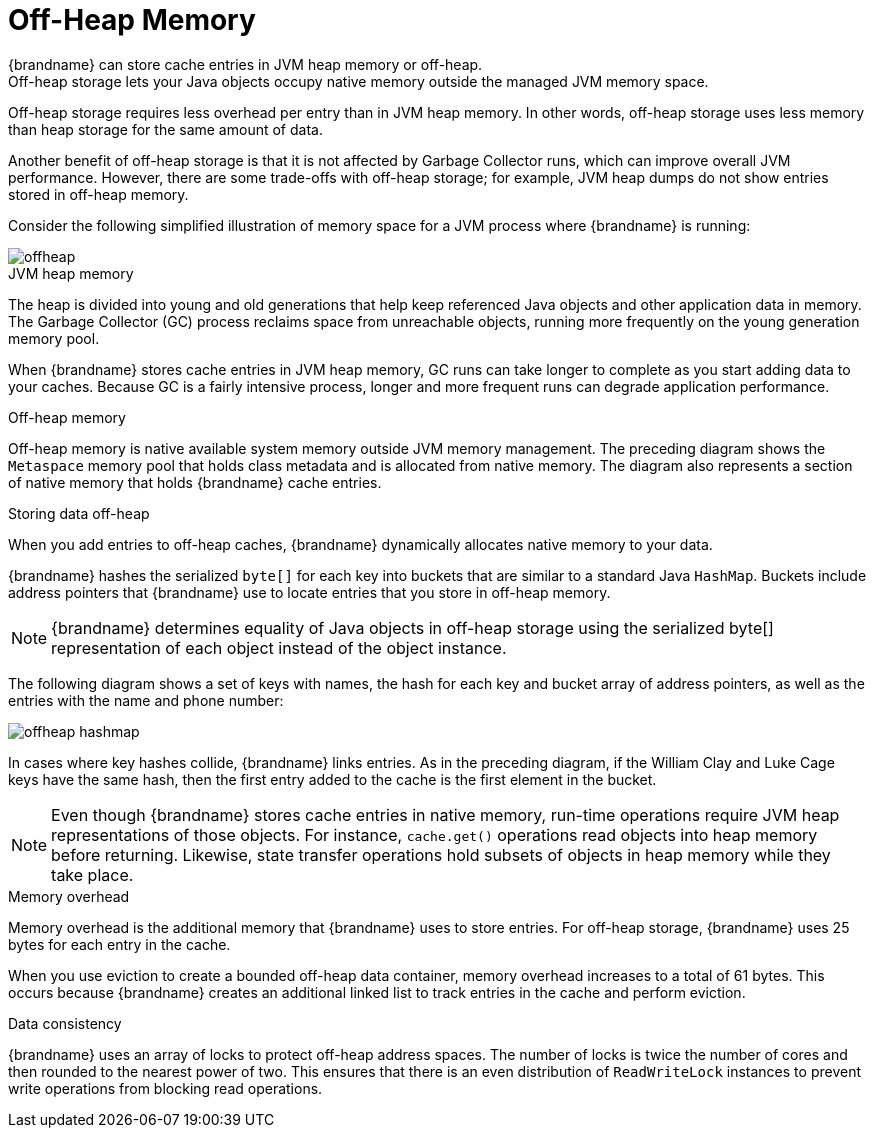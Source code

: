 [id='off_heap_memory']
= Off-Heap Memory
{brandname} can store cache entries in JVM heap memory or off-heap.
Off-heap storage lets your Java objects occupy native memory outside the managed JVM memory space.

Off-heap storage requires less overhead per entry than in JVM heap memory.
In other words, off-heap storage uses less memory than heap storage for the same amount of data.

Another benefit of off-heap storage is that it is not affected by Garbage Collector runs, which can improve overall JVM performance.
However, there are some trade-offs with off-heap storage; for example, JVM heap dumps do not show entries stored in off-heap memory.

Consider the following simplified illustration of memory space for a JVM process where {brandname} is running:

image::offheap.svg[]

.JVM heap memory

The heap is divided into young and old generations that help keep referenced Java objects and other application data in memory.
The Garbage Collector (GC) process reclaims space from unreachable objects, running more frequently on the young generation memory pool.

When {brandname} stores cache entries in JVM heap memory, GC runs can take longer to complete as you start adding data to your caches.
Because GC is a fairly intensive process, longer and more frequent runs can degrade application performance.

.Off-heap memory

Off-heap memory is native available system memory outside JVM memory management.
The preceding diagram shows the `Metaspace` memory pool that holds class metadata and is allocated from native memory.
The diagram also represents a section of native memory that holds {brandname} cache entries.

.Storing data off-heap

When you add entries to off-heap caches, {brandname} dynamically allocates native memory to your data.

{brandname} hashes the serialized `byte[]` for each key into buckets that are similar to a standard Java `HashMap`.
Buckets include address pointers that {brandname} use to locate entries that you store in off-heap memory.

[NOTE]
====
{brandname} determines equality of Java objects in off-heap storage using the serialized byte[] representation of each object instead of the object instance.
====

The following diagram shows a set of keys with names, the hash for each key and bucket array of address pointers, as well as the entries with the name and phone number:

image::offheap_hashmap.svg[]

In cases where key hashes collide, {brandname} links entries.
As in the preceding diagram, if the William Clay and Luke Cage keys have the same hash, then the first entry added to the cache is the first element in the bucket.

[NOTE]
====
Even though {brandname} stores cache entries in native memory, run-time operations require JVM heap representations of those objects.
For instance, `cache.get()` operations read objects into heap memory before returning.
Likewise, state transfer operations hold subsets of objects in heap memory while they take place.
====

.Memory overhead

Memory overhead is the additional memory that {brandname} uses to store entries.
For off-heap storage, {brandname} uses 25 bytes for each entry in the cache.

When you use eviction to create a bounded off-heap data container, memory overhead increases to a total of 61 bytes.
This occurs because {brandname} creates an additional linked list to track entries in the cache and perform eviction.

.Data consistency

{brandname} uses an array of locks to protect off-heap address spaces.
The number of locks is twice the number of cores and then rounded to the nearest power of two.
This ensures that there is an even distribution of `ReadWriteLock` instances to prevent write operations from blocking read operations.
